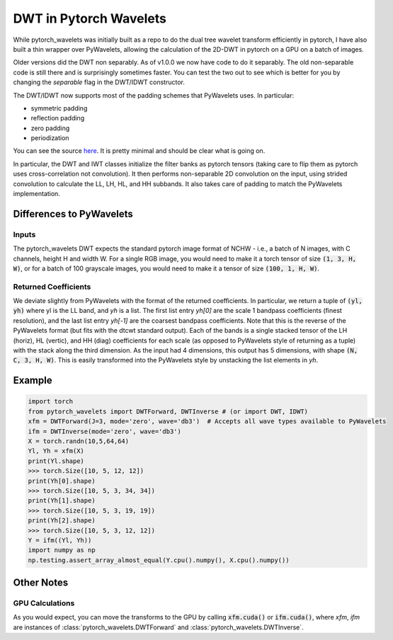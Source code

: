 DWT in Pytorch Wavelets
=======================

While pytorch_wavelets was initially built as a repo to do the dual tree wavelet
transform efficiently in pytorch, I have also built a thin wrapper over
PyWavelets, allowing the calculation of the 2D-DWT in pytorch on a GPU on
a batch of images. 

Older versions did the DWT non separably. As of v1.0.0 we now
have code to do it separably. The old non-separable code is still there and is
surprisingly sometimes faster. You can test the two out to see which is better
for you by changing the `separable` flag in the DWT/IDWT constructor.

The DWT/IDWT now supports most of the padding schemes that PyWavelets uses. In
particular:

- symmetric padding
- reflection padding
- zero padding
- periodization 

You can see the source `here <_modules/pytorch_wavelets/dwt/transform2d.html#DWTForward>`_. 
It is pretty minimal and should be clear what is going on.

In particular, the DWT and IWT classes initialize the filter banks as pytorch
tensors (taking care to flip them as pytorch uses cross-correlation not
convolution). It then performs non-separable 2D convolution on the input, using
strided convolution to calculate the LL, LH, HL, and HH subbands. It also takes
care of padding to match the PyWavelets implementation.

Differences to PyWavelets
-------------------------

Inputs
~~~~~~
The pytorch_wavelets DWT expects the standard pytorch image format of NCHW
- i.e., a batch of N images, with C channels, height H and width W. For a single
RGB image, you would need to make it a torch tensor of size :code:`(1, 3, H,
W)`, or for a batch of 100 grayscale images, you would need to make it a tensor
of size :code:`(100, 1, H, W)`.

Returned Coefficients
~~~~~~~~~~~~~~~~~~~~~
We deviate slightly from PyWavelets with the format of the returned
coefficients.  In particular, we return a tuple of :code:`(yl, yh)` where yl is
the LL band, and `yh` is a list. The first list entry `yh[0]` are the scale
1 bandpass coefficients (finest resolution), and the last list entry `yh[-1]`
are the coarsest bandpass coefficients. Note that this is the reverse of the
PyWavelets format (but fits with the dtcwt standard output). Each of the bands
is a single stacked tensor of the LH (horiz), HL (vertic), and HH (diag)
coefficients for each scale (as opposed to PyWavelets style of returning as
a tuple) with the stack along the third dimension. As the input had
4 dimensions, this output has 5 dimensions, with shape :code:`(N, C, 3, H, W)`. 
This is easily transformed into the PyWavelets style by unstacking the
list elements in `yh`.

Example
-------

.. code:: python

    import torch
    from pytorch_wavelets import DWTForward, DWTInverse # (or import DWT, IDWT)
    xfm = DWTForward(J=3, mode='zero', wave='db3')  # Accepts all wave types available to PyWavelets
    ifm = DWTInverse(mode='zero', wave='db3')
    X = torch.randn(10,5,64,64)
    Yl, Yh = xfm(X) 
    print(Yl.shape)
    >>> torch.Size([10, 5, 12, 12])
    print(Yh[0].shape) 
    >>> torch.Size([10, 5, 3, 34, 34])
    print(Yh[1].shape)
    >>> torch.Size([10, 5, 3, 19, 19])
    print(Yh[2].shape)
    >>> torch.Size([10, 5, 3, 12, 12])
    Y = ifm((Yl, Yh))
    import numpy as np
    np.testing.assert_array_almost_equal(Y.cpu().numpy(), X.cpu().numpy())

Other Notes
-----------
GPU Calculations
~~~~~~~~~~~~~~~~
As you would expect, you can move the transforms to the GPU by calling
:code:`xfm.cuda()` or :code:`ifm.cuda()`, where `xfm`, `ifm` are instances of
:class:`pytorch_wavelets.DWTForward` and :class:`pytorch_wavelets.DWTInverse`.

